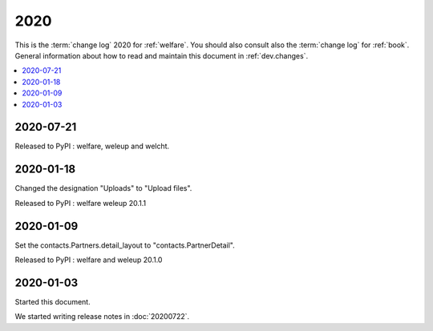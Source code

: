 .. _welcht.changes.2020:
.. _weleup.changes.2020:
.. _welfare.changes.2020:

====
2020
====

This is the :term:`change log` 2020 for :ref:`welfare`.
You should also consult also the :term:`change log` for :ref:`book`.
General information about how to read and maintain this document in :ref:`dev.changes`.


.. contents::
  :local:


2020-07-21
==========

Released to PyPI : welfare, weleup and welcht.

2020-01-18
==========

Changed the designation "Uploads" to "Upload files".

Released to PyPI : welfare weleup 20.1.1

2020-01-09
==========

Set the contacts.Partners.detail_layout to "contacts.PartnerDetail".

Released to PyPI : welfare and weleup 20.1.0

2020-01-03
==========

Started this document.

We started writing release notes in :doc:`20200722`.
